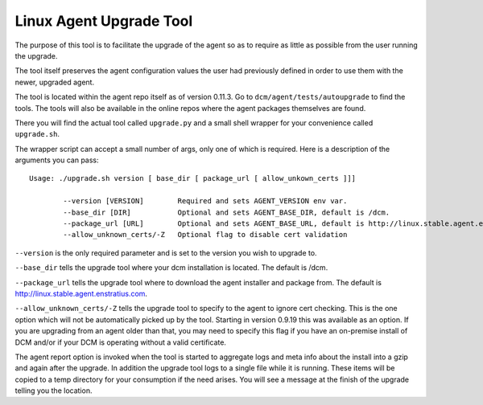 Linux Agent Upgrade Tool
========================

The purpose of this tool is to facilitate the upgrade of the agent so as to require as little as possible from 
the user running the upgrade.

The tool itself preserves the agent configuration values the user had previously defined in order to use
them with the newer, upgraded agent.

The tool is located within the agent repo itself as of version 0.11.3.  Go to ``dcm/agent/tests/autoupgrade``
to find the tools.  The tools will also be available in the online repos where the agent packages themselves are
found. 

There you will find the actual tool called ``upgrade.py`` and a small shell wrapper for your convenience called
``upgrade.sh``.

The wrapper script can accept a small number of args, only one of which is required.  Here is a description of the 
arguments you can pass::

  Usage: ./upgrade.sh version [ base_dir [ package_url [ allow_unkown_certs ]]]

          --version [VERSION]        Required and sets AGENT_VERSION env var.
          --base_dir [DIR]           Optional and sets AGENT_BASE_DIR, default is /dcm.
          --package_url [URL]        Optional and sets AGENT_BASE_URL, default is http://linux.stable.agent.enstratius.com
          --allow_unknown_certs/-Z   Optional flag to disable cert validation

``--version`` is the only required parameter and is set to the version you wish to upgrade to.

``--base_dir`` tells the upgrade tool where your dcm installation is located.  The default is /dcm.

``--package_url`` tells the upgrade tool where to download the agent installer and package from.  The default is
http://linux.stable.agent.enstratius.com.

``--allow_unknown_certs/-Z`` tells the upgrade tool to specify to the agent to ignore cert checking.  This is the one
option which will not be automatically picked up by the tool.  Starting in version 0.9.19 this was available as
an option.  If you are upgrading from an agent older than that, you may need to specify this flag if you have an
on-premise install of DCM and/or if your DCM is operating without a valid certificate.

The agent report option is invoked when the tool is started to aggregate logs and meta info about the install into a 
gzip and again after the upgrade.  In addition the upgrade tool logs to a single file while it is running.  These 
items will be copied to a temp directory for your consumption if the need arises.  You will see a message at the
finish of the upgrade telling you the location.